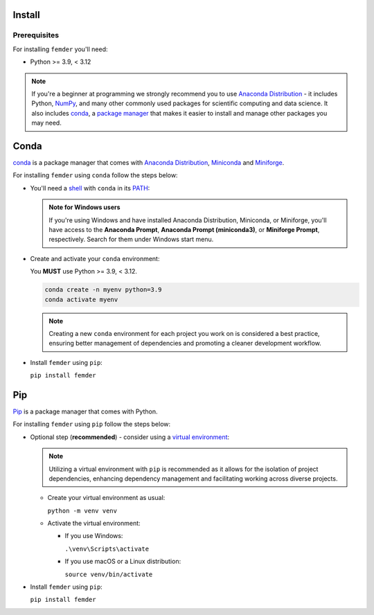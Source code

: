 Install
=======

Prerequisites
-------------

For installing ``femder`` you'll need:

- Python >= 3.9, < 3.12

.. note::

  If you're a beginner at programming we strongly recommend you to
  use `Anaconda Distribution <https://www.anaconda.com/download>`_ - it includes
  Python, `NumPy <https://github.com/numpy/numpy>`_,
  and many other commonly used packages for scientific computing and data science.
  It also includes `conda <https://docs.conda.io/en/latest/>`_,
  a `package manager <https://en.wikipedia.org/wiki/Package_manager>`_
  that makes it easier to install and manage other packages you may need.


Conda
=====

`conda <https://docs.conda.io>`_ is a package manager that comes with `Anaconda Distribution <https://www.anaconda.com/download>`_,
`Miniconda <https://docs.anaconda.com/free/miniconda/>`_ and `Miniforge <https://github.com/conda-forge/miniforge>`_.

For installing ``femder`` using ``conda`` follow the steps below:

- You'll need a `shell <https://en.wikipedia.org/wiki/Shell_(computing)>`_ with ``conda`` in its `PATH <https://en.wikipedia.org/wiki/PATH_(variable)>`_:

  .. admonition:: Note for Windows users
     :class: note

     If you're using Windows and have installed Anaconda Distribution, Miniconda, or Miniforge,
     you'll have access to the **Anaconda Prompt**,
     **Anaconda Prompt (miniconda3)**, or **Miniforge Prompt**, respectively.
     Search for them under Windows start menu.

- Create and activate your ``conda`` environment:

  You **MUST** use Python >= 3.9, < 3.12.

  .. code-block::

     conda create -n myenv python=3.9
     conda activate myenv

  .. note::

     Creating a new ``conda`` environment for each project you work on
     is considered a best practice, ensuring better management of dependencies
     and promoting a cleaner development workflow.

- Install ``femder`` using ``pip``:

  ``pip install femder``

Pip
===

.. TODO: add tabs for windows / macos / linux venv instructions

`Pip <https://pip.pypa.io/en/stable/getting-started/>`_ is a package manager that comes with Python.

For installing ``femder`` using ``pip`` follow the steps below:

- Optional step (**recommended**) - consider using a `virtual environment <https://docs.python.org/3/library/venv.html>`_:

  .. note::

    Utilizing a virtual environment with ``pip`` is recommended as it allows
    for the isolation of project dependencies, enhancing dependency management
    and facilitating working across diverse projects.

  - Create your virtual environment as usual:

    ``python -m venv venv``

  - Activate the virtual environment:

    - If you use Windows:

      ``.\venv\Scripts\activate``

    - If you use macOS or a Linux distribution:

      ``source venv/bin/activate``

- Install ``femder`` using ``pip``:

  ``pip install femder``
